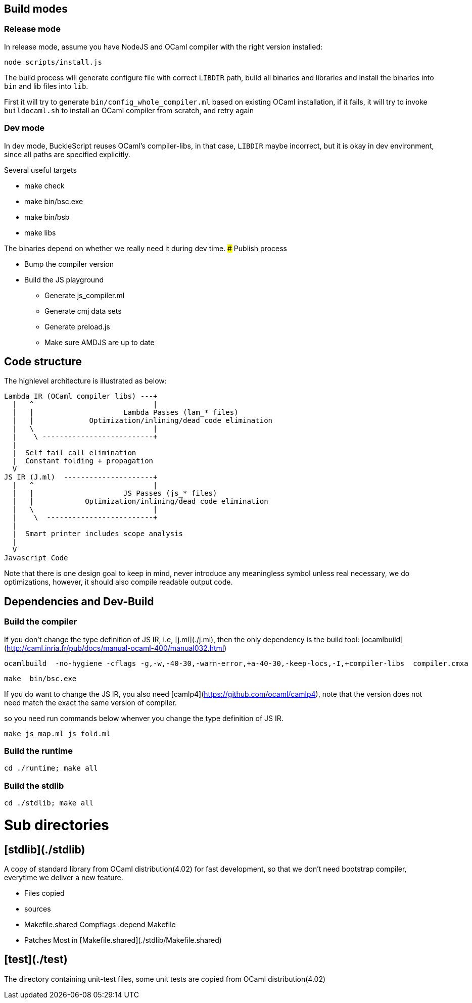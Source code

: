 ## Build modes

### Release mode

In release mode, assume you have NodeJS and
OCaml compiler  with the right version installed:

[source,sh]
-----------
node scripts/install.js
-----------

The build process will generate configure file with correct `LIBDIR` path,
build all binaries and libraries and
install the binaries into `bin` and lib files into `lib`.

First it will try to generate `bin/config_whole_compiler.ml` based on existing
OCaml installation, if it fails, it will try to invoke `buildocaml.sh` to
install an OCaml compiler from scratch, and retry again


### Dev mode

In dev mode, BuckleScript reuses OCaml's compiler-libs, in that case, `LIBDIR`
maybe incorrect, but it is okay in dev environment, since all paths are specified
explicitly.

Several useful targets

- make check
- make bin/bsc.exe
- make bin/bsb
- make libs

The binaries depend on whether we really need it during dev time.
### Publish process

- Bump the compiler version

- Build the JS playground
  * Generate js_compiler.ml
  * Generate cmj data sets
  * Generate preload.js
  * Make sure AMDJS are up to date




## Code structure

The highlevel architecture is illustrated as below:

```
Lambda IR (OCaml compiler libs) ---+
  |   ^                            |
  |   |                     Lambda Passes (lam_* files)
  |   |             Optimization/inlining/dead code elimination
  |   \                            |
  |    \ --------------------------+
  |
  |  Self tail call elimination
  |  Constant folding + propagation
  V
JS IR (J.ml)  ---------------------+
  |   ^                            |
  |   |                     JS Passes (js_* files)
  |   |            Optimization/inlining/dead code elimination
  |   \                            |
  |    \  -------------------------+
  |
  |  Smart printer includes scope analysis
  |
  V
Javascript Code
```

Note that there is one design goal to keep in mind, never introduce
any meaningless symbol unless real necessary, we do optimizations,
however, it should also compile readable output code.


## Dependencies and Dev-Build


### Build the compiler

If you don't change the type definition of JS IR, i.e, [j.ml](./j.ml),
then the only dependency is the build tool:
[ocamlbuild](http://caml.inria.fr/pub/docs/manual-ocaml-400/manual032.html)

```sh
ocamlbuild  -no-hygiene -cflags -g,-w,-40-30,-warn-error,+a-40-30,-keep-locs,-I,+compiler-libs  compiler.cmxa
```

```sh
make  bin/bsc.exe
```

If you do want to change the JS IR, you also need
[camlp4](https://github.com/ocaml/camlp4), note that the version does
not need match the exact the same version of compiler.

so you need run commands below whenver you  change the type definition
of  JS IR.

```
make js_map.ml js_fold.ml
```
### Build the runtime

```sh
cd ./runtime; make all
```
### Build the stdlib

```sh
cd ./stdlib; make all
```

# Sub directories

## [stdlib](./stdlib)

A copy of standard library from OCaml distribution(4.02) for fast development,
so that we don't need bootstrap compiler, everytime we deliver a new feature.

- Files copied
  - sources
  - Makefile.shared Compflags .depend Makefile
- Patches
  Most in [Makefile.shared](./stdlib/Makefile.shared)


## [test](./test)

The directory containing unit-test files, some unit tests are copied from OCaml distribution(4.02)
